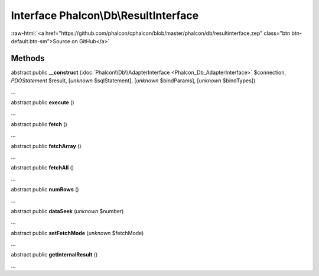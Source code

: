 Interface **Phalcon\\Db\\ResultInterface**
==========================================

.. role:: raw-html(raw)
   :format: html

:raw-html:`<a href="https://github.com/phalcon/cphalcon/blob/master/phalcon/db/resultinterface.zep" class="btn btn-default btn-sm">Source on GitHub</a>`

Methods
-------

abstract public  **__construct** (:doc:`Phalcon\\Db\\AdapterInterface <Phalcon_Db_AdapterInterface>` $connection, *PDOStatement* $result, [*unknown* $sqlStatement], [*unknown* $bindParams], [*unknown* $bindTypes])

...


abstract public  **execute** ()

...


abstract public  **fetch** ()

...


abstract public  **fetchArray** ()

...


abstract public  **fetchAll** ()

...


abstract public  **numRows** ()

...


abstract public  **dataSeek** (*unknown* $number)

...


abstract public  **setFetchMode** (*unknown* $fetchMode)

...


abstract public  **getInternalResult** ()

...


